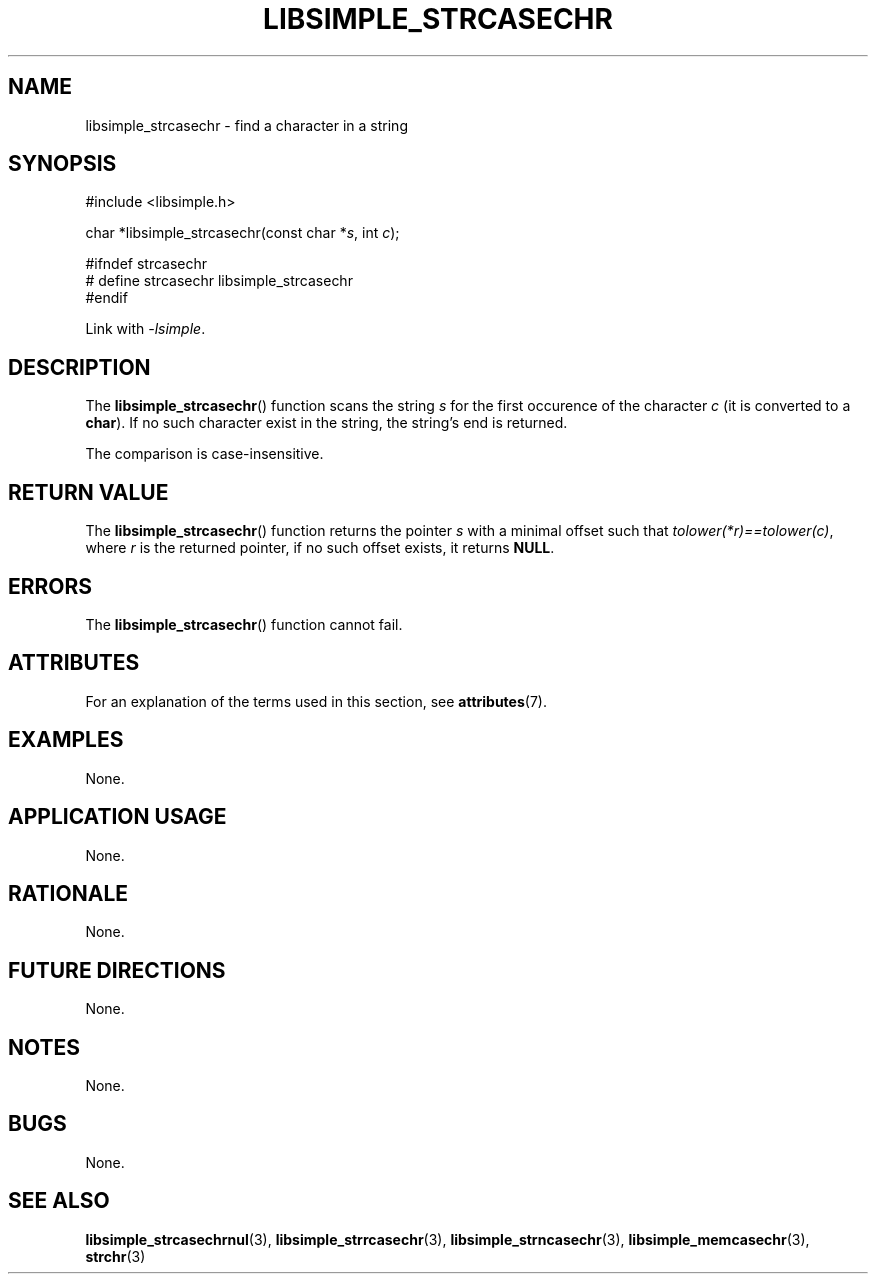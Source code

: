.TH LIBSIMPLE_STRCASECHR 3 2018-10-23 libsimple
.SH NAME
libsimple_strcasechr \- find a character in a string
.SH SYNOPSIS
.nf
#include <libsimple.h>

char *libsimple_strcasechr(const char *\fIs\fP, int \fIc\fP);

#ifndef strcasechr
# define strcasechr libsimple_strcasechr
#endif
.fi
.PP
Link with
.IR \-lsimple .
.SH DESCRIPTION
The
.BR libsimple_strcasechr ()
function scans the string
.I s
for the first occurence of the character
.I c
(it is converted to a
.BR char ).
If no such character exist in the string,
the string's end is returned.
.PP
The comparison is case-insensitive.
.SH RETURN VALUE
The
.BR libsimple_strcasechr ()
function returns the pointer
.I s
with a minimal offset such that
.IR tolower(*r)==tolower(c) ,
where
.I r
is the returned pointer, if no such
offset exists, it returns
.BR NULL .
.SH ERRORS
The
.BR libsimple_strcasechr ()
function cannot fail.
.SH ATTRIBUTES
For an explanation of the terms used in this section, see
.BR attributes (7).
.TS
allbox;
lb lb lb
l l l.
Interface	Attribute	Value
T{
.BR libsimple_strcasechr ()
T}	Thread safety	MT-Safe
T{
.BR libsimple_strcasechr ()
T}	Async-signal safety	AS-Safe
T{
.BR libsimple_strcasechr ()
T}	Async-cancel safety	AC-Safe
.TE
.SH EXAMPLES
None.
.SH APPLICATION USAGE
None.
.SH RATIONALE
None.
.SH FUTURE DIRECTIONS
None.
.SH NOTES
None.
.SH BUGS
None.
.SH SEE ALSO
.BR libsimple_strcasechrnul (3),
.BR libsimple_strrcasechr (3),
.BR libsimple_strncasechr (3),
.BR libsimple_memcasechr (3),
.BR strchr (3)
